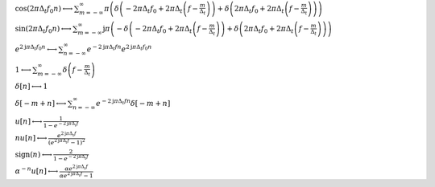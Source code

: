 :math:`\cos{\left(2 \pi \Delta_{t} f_{0} n \right)} \longleftrightarrow \sum_{m=-\infty}^{\infty} \pi \left(\delta\left(- 2 \pi \Delta_{t} f_{0} + 2 \pi \Delta_{t} \left(f - \frac{m}{\Delta_{t}}\right)\right) + \delta\left(2 \pi \Delta_{t} f_{0} + 2 \pi \Delta_{t} \left(f - \frac{m}{\Delta_{t}}\right)\right)\right)`

:math:`\sin{\left(2 \pi \Delta_{t} f_{0} n \right)} \longleftrightarrow \sum_{m=-\infty}^{\infty} \mathrm{j} \pi \left(- \delta\left(- 2 \pi \Delta_{t} f_{0} + 2 \pi \Delta_{t} \left(f - \frac{m}{\Delta_{t}}\right)\right) + \delta\left(2 \pi \Delta_{t} f_{0} + 2 \pi \Delta_{t} \left(f - \frac{m}{\Delta_{t}}\right)\right)\right)`

:math:`e^{2 \mathrm{j} \pi \Delta_{t} f_{0} n} \longleftrightarrow \sum_{n=-\infty}^{\infty} e^{- 2 \mathrm{j} \pi \Delta_{t} f n} e^{2 \mathrm{j} \pi \Delta_{t} f_{0} n}`

:math:`1 \longleftrightarrow \sum_{m=-\infty}^{\infty} \delta\left(f - \frac{m}{\Delta_{t}}\right)`

:math:`\delta\left[n\right] \longleftrightarrow 1`

:math:`\delta\left[- m + n\right] \longleftrightarrow \sum_{n=-\infty}^{\infty} e^{- 2 \mathrm{j} \pi \Delta_{t} f n} \delta\left[- m + n\right]`

:math:`u\left[n\right] \longleftrightarrow \frac{1}{1 - e^{- 2 \mathrm{j} \pi \Delta_{t} f}}`

:math:`n u\left[n\right] \longleftrightarrow \frac{e^{2 \mathrm{j} \pi \Delta_{t} f}}{\left(e^{2 \mathrm{j} \pi \Delta_{t} f} - 1\right)^{2}}`

:math:`\mathrm{sign}{\left(n \right)} \longleftrightarrow \frac{2}{1 - e^{- 2 \mathrm{j} \pi \Delta_{t} f}}`

:math:`\alpha^{- n} u\left[n\right] \longleftrightarrow \frac{\alpha e^{2 \mathrm{j} \pi \Delta_{t} f}}{\alpha e^{2 \mathrm{j} \pi \Delta_{t} f} - 1}`

